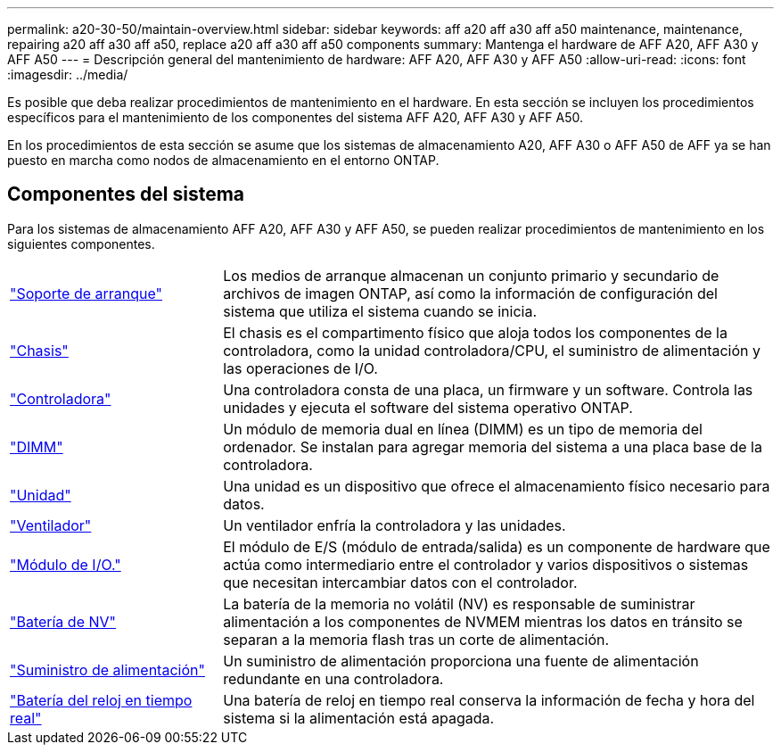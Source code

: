 ---
permalink: a20-30-50/maintain-overview.html 
sidebar: sidebar 
keywords: aff a20 aff a30 aff a50 maintenance, maintenance, repairing a20 aff a30 aff a50, replace a20 aff a30 aff a50 components 
summary: Mantenga el hardware de AFF A20, AFF A30 y AFF A50 
---
= Descripción general del mantenimiento de hardware: AFF A20, AFF A30 y AFF A50
:allow-uri-read: 
:icons: font
:imagesdir: ../media/


[role="lead"]
Es posible que deba realizar procedimientos de mantenimiento en el hardware. En esta sección se incluyen los procedimientos específicos para el mantenimiento de los componentes del sistema AFF A20, AFF A30 y AFF A50.

En los procedimientos de esta sección se asume que los sistemas de almacenamiento A20, AFF A30 o AFF A50 de AFF ya se han puesto en marcha como nodos de almacenamiento en el entorno ONTAP.



== Componentes del sistema

Para los sistemas de almacenamiento AFF A20, AFF A30 y AFF A50, se pueden realizar procedimientos de mantenimiento en los siguientes componentes.

[cols="25,65"]
|===


 a| 
link:bootmedia-replace-workflow.html["Soporte de arranque"]
 a| 
Los medios de arranque almacenan un conjunto primario y secundario de archivos de imagen ONTAP, así como la información de configuración del sistema que utiliza el sistema cuando se inicia.



 a| 
link:chassis-replace-workflow.html["Chasis"]
 a| 
El chasis es el compartimento físico que aloja todos los componentes de la controladora, como la unidad controladora/CPU, el suministro de alimentación y las operaciones de I/O.



 a| 
link:controller-replace-workflow.html["Controladora"]
 a| 
Una controladora consta de una placa, un firmware y un software. Controla las unidades y ejecuta el software del sistema operativo ONTAP.



 a| 
link:dimm-replace.html["DIMM"]
 a| 
Un módulo de memoria dual en línea (DIMM) es un tipo de memoria del ordenador. Se instalan para agregar memoria del sistema a una placa base de la controladora.



 a| 
link:drive-replace.html["Unidad"]
 a| 
Una unidad es un dispositivo que ofrece el almacenamiento físico necesario para datos.



 a| 
link:fan-replace.html["Ventilador"]
 a| 
Un ventilador enfría la controladora y las unidades.



 a| 
link:io-module-overview.html["Módulo de I/O."]
 a| 
El módulo de E/S (módulo de entrada/salida) es un componente de hardware que actúa como intermediario entre el controlador y varios dispositivos o sistemas que necesitan intercambiar datos con el controlador.



 a| 
link:nvdimm-battery-replace.html["Batería de NV"]
 a| 
La batería de la memoria no volátil (NV) es responsable de suministrar alimentación a los componentes de NVMEM mientras los datos en tránsito se separan a la memoria flash tras un corte de alimentación.



 a| 
link:power-supply-replace.html["Suministro de alimentación"]
 a| 
Un suministro de alimentación proporciona una fuente de alimentación redundante en una controladora.



 a| 
link:rtc-battery-replace.html["Batería del reloj en tiempo real"]
 a| 
Una batería de reloj en tiempo real conserva la información de fecha y hora del sistema si la alimentación está apagada.

|===
